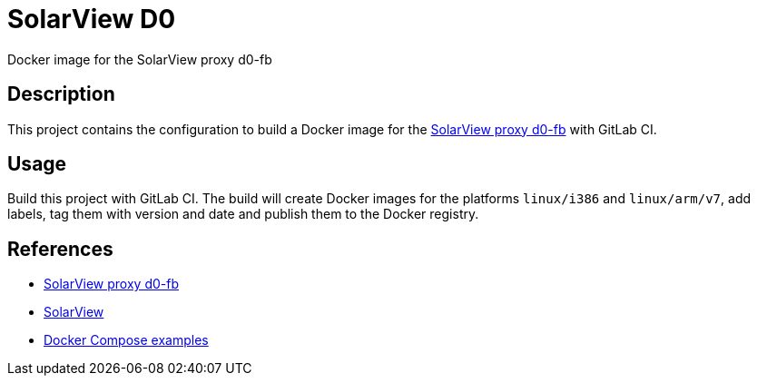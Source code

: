 = SolarView D0
Docker image for the SolarView proxy d0-fb 

== Description
This project contains the configuration to build a Docker image for the http://www.solarview.info/solarview_d0.aspx[SolarView proxy d0-fb] with GitLab CI.

== Usage
Build this project with GitLab CI. The build will create Docker images for the platforms `linux/i386` and `linux/arm/v7`, add labels, tag them with version and date and publish them to the Docker registry.

== References
* http://www.solarview.info/solarview_d0.aspx[SolarView proxy d0-fb]
* http://www.solarview.info/solarview_linux.aspx[SolarView]
* https://github.com/git-developer/solarview[Docker Compose examples]

